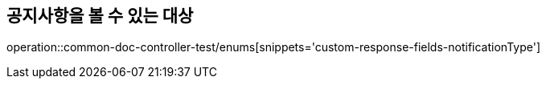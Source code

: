 :doctype: book
:icons: font

[[notice-type-enums]]
== 공지사항을 볼 수 있는 대상
operation::common-doc-controller-test/enums[snippets='custom-response-fields-notificationType']